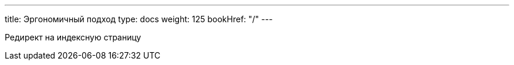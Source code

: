 ---
title: Эргономичный подход
type: docs
weight: 125
bookHref: "/"
---

Редирект на индексную страницу
